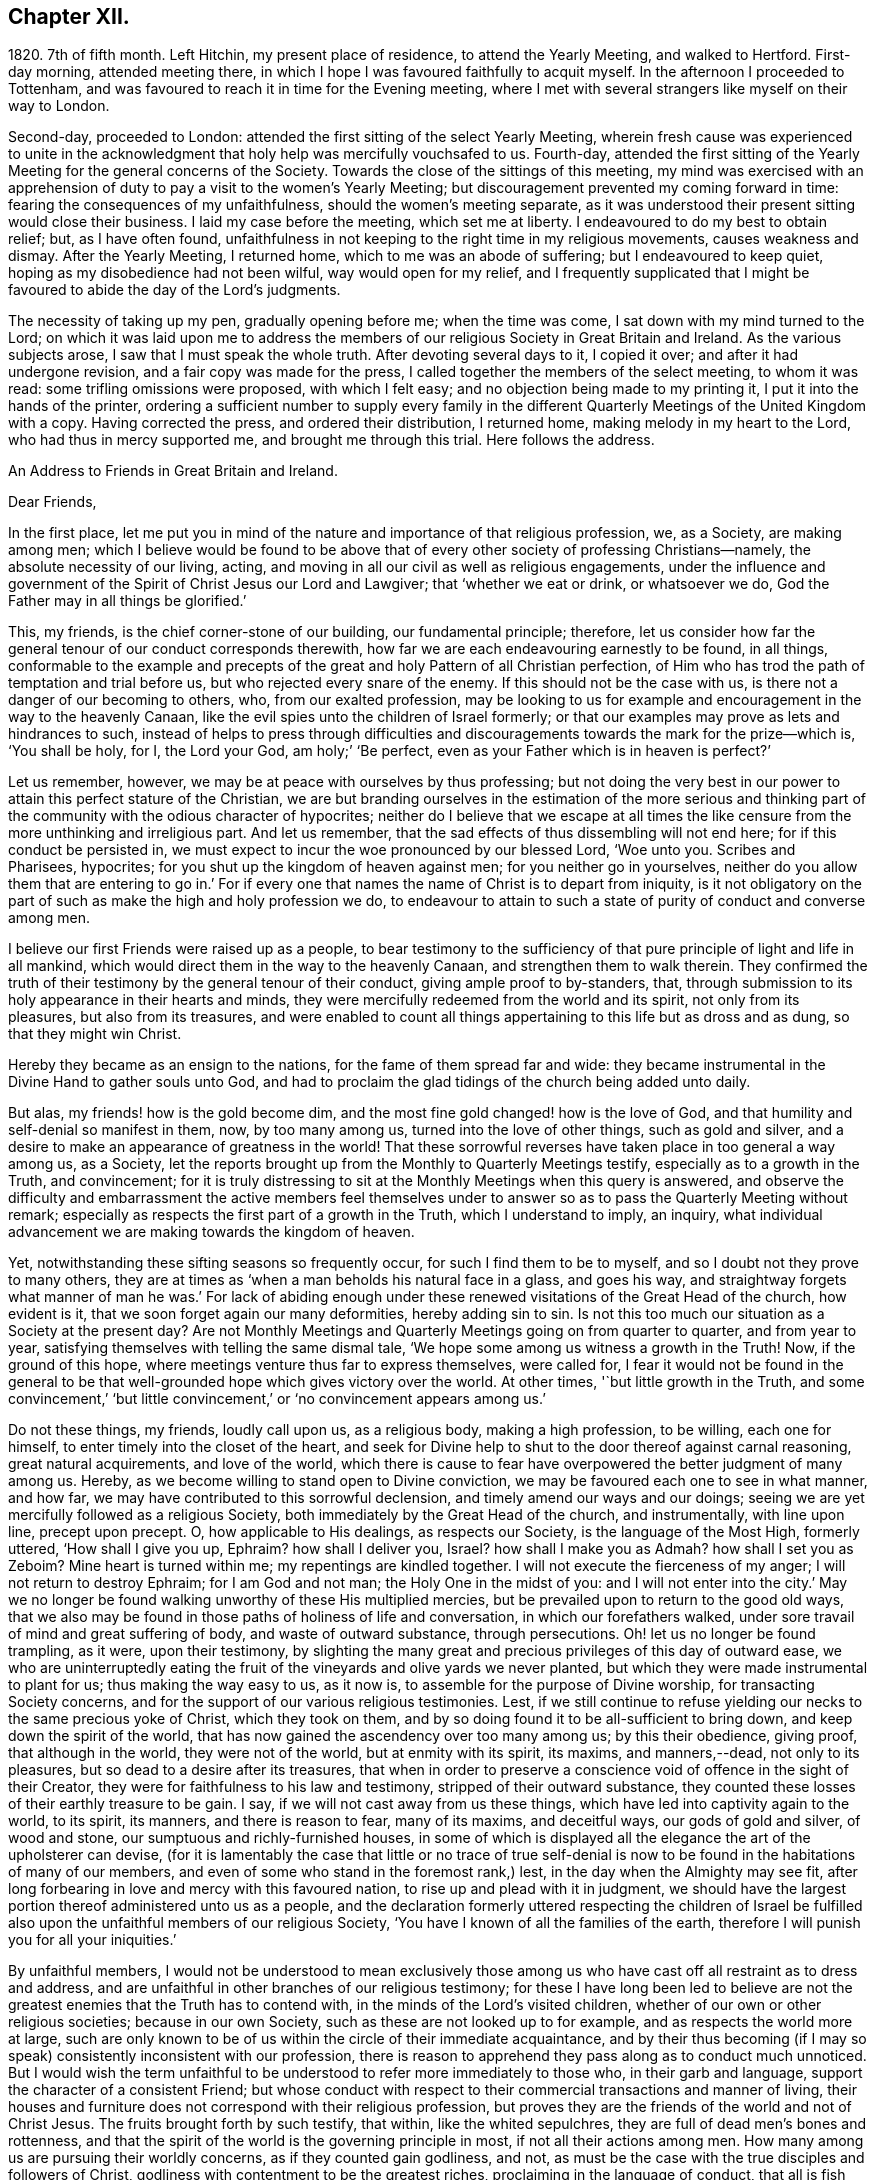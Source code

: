 == Chapter XII.

1820+++.+++ 7th of fifth month.
Left Hitchin, my present place of residence, to attend the Yearly Meeting,
and walked to Hertford.
First-day morning, attended meeting there,
in which I hope I was favoured faithfully to acquit myself.
In the afternoon I proceeded to Tottenham,
and was favoured to reach it in time for the Evening meeting,
where I met with several strangers like myself on their way to London.

Second-day, proceeded to London: attended the first sitting of the select Yearly Meeting,
wherein fresh cause was experienced to unite in the acknowledgment
that holy help was mercifully vouchsafed to us.
Fourth-day,
attended the first sitting of the Yearly Meeting for the general concerns of the Society.
Towards the close of the sittings of this meeting,
my mind was exercised with an apprehension of duty
to pay a visit to the women`'s Yearly Meeting;
but discouragement prevented my coming forward in time:
fearing the consequences of my unfaithfulness, should the women`'s meeting separate,
as it was understood their present sitting would close their business.
I laid my case before the meeting, which set me at liberty.
I endeavoured to do my best to obtain relief; but, as I have often found,
unfaithfulness in not keeping to the right time in my religious movements,
causes weakness and dismay.
After the Yearly Meeting, I returned home, which to me was an abode of suffering;
but I endeavoured to keep quiet, hoping as my disobedience had not been wilful,
way would open for my relief,
and I frequently supplicated that I might be favoured
to abide the day of the Lord`'s judgments.

The necessity of taking up my pen, gradually opening before me; when the time was come,
I sat down with my mind turned to the Lord;
on which it was laid upon me to address the members
of our religious Society in Great Britain and Ireland.
As the various subjects arose, I saw that I must speak the whole truth.
After devoting several days to it, I copied it over; and after it had undergone revision,
and a fair copy was made for the press,
I called together the members of the select meeting, to whom it was read:
some trifling omissions were proposed, with which I felt easy;
and no objection being made to my printing it, I put it into the hands of the printer,
ordering a sufficient number to supply every family in the different
Quarterly Meetings of the United Kingdom with a copy.
Having corrected the press, and ordered their distribution, I returned home,
making melody in my heart to the Lord, who had thus in mercy supported me,
and brought me through this trial.
Here follows the address.

[.embedded-content-document.address]
--

[.letter-heading]
An Address to Friends in Great Britain and Ireland.

[.salutation]
Dear Friends,

In the first place,
let me put you in mind of the nature and importance of that religious profession, we,
as a Society, are making among men;
which I believe would be found to be above that of
every other society of professing Christians--namely,
the absolute necessity of our living, acting,
and moving in all our civil as well as religious engagements,
under the influence and government of the Spirit of Christ Jesus our Lord and Lawgiver;
that '`whether we eat or drink, or whatsoever we do,
God the Father may in all things be glorified.`'

This, my friends, is the chief corner-stone of our building, our fundamental principle;
therefore,
let us consider how far the general tenour of our conduct corresponds therewith,
how far we are each endeavouring earnestly to be found, in all things,
conformable to the example and precepts of the great
and holy Pattern of all Christian perfection,
of Him who has trod the path of temptation and trial before us,
but who rejected every snare of the enemy.
If this should not be the case with us, is there not a danger of our becoming to others,
who, from our exalted profession,
may be looking to us for example and encouragement in the way to the heavenly Canaan,
like the evil spies unto the children of Israel formerly;
or that our examples may prove as lets and hindrances to such,
instead of helps to press through difficulties and discouragements
towards the mark for the prize--which is,
'`You shall be holy, for I, the Lord your God, am holy;`' '`Be perfect,
even as your Father which is in heaven is perfect?`'

Let us remember, however, we may be at peace with ourselves by thus professing;
but not doing the very best in our power to attain this perfect stature of the Christian,
we are but branding ourselves in the estimation of the more serious and
thinking part of the community with the odious character of hypocrites;
neither do I believe that we escape at all times the like
censure from the more unthinking and irreligious part.
And let us remember, that the sad effects of thus dissembling will not end here;
for if this conduct be persisted in,
we must expect to incur the woe pronounced by our blessed Lord, '`Woe unto you.
Scribes and Pharisees, hypocrites; for you shut up the kingdom of heaven against men;
for you neither go in yourselves,
neither do you allow them that are entering to go in.`' For if
every one that names the name of Christ is to depart from iniquity,
is it not obligatory on the part of such as make the high and holy profession we do,
to endeavour to attain to such a state of purity of conduct and converse among men.

I believe our first Friends were raised up as a people,
to bear testimony to the sufficiency of that pure
principle of light and life in all mankind,
which would direct them in the way to the heavenly Canaan,
and strengthen them to walk therein.
They confirmed the truth of their testimony by the general tenour of their conduct,
giving ample proof to by-standers, that,
through submission to its holy appearance in their hearts and minds,
they were mercifully redeemed from the world and its spirit, not only from its pleasures,
but also from its treasures,
and were enabled to count all things appertaining to this life but as dross and as dung,
so that they might win Christ.

Hereby they became as an ensign to the nations, for the fame of them spread far and wide:
they became instrumental in the Divine Hand to gather souls unto God,
and had to proclaim the glad tidings of the church being added unto daily.

But alas, my friends! how is the gold become dim,
and the most fine gold changed! how is the love of God,
and that humility and self-denial so manifest in them, now, by too many among us,
turned into the love of other things, such as gold and silver,
and a desire to make an appearance of greatness in the world!
That these sorrowful reverses have taken place in too general a way among us,
as a Society, let the reports brought up from the Monthly to Quarterly Meetings testify,
especially as to a growth in the Truth, and convincement;
for it is truly distressing to sit at the Monthly Meetings when this query is answered,
and observe the difficulty and embarrassment the active members feel themselves
under to answer so as to pass the Quarterly Meeting without remark;
especially as respects the first part of a growth in the Truth,
which I understand to imply, an inquiry,
what individual advancement we are making towards the kingdom of heaven.

Yet, notwithstanding these sifting seasons so frequently occur,
for such I find them to be to myself, and so I doubt not they prove to many others,
they are at times as '`when a man beholds his natural face in a glass, and goes his way,
and straightway forgets what manner of man he was.`' For lack of abiding
enough under these renewed visitations of the Great Head of the church,
how evident is it, that we soon forget again our many deformities,
hereby adding sin to sin.
Is not this too much our situation as a Society at the present day?
Are not Monthly Meetings and Quarterly Meetings going on from quarter to quarter,
and from year to year, satisfying themselves with telling the same dismal tale,
'`We hope some among us witness a growth in the Truth!
Now, if the ground of this hope, where meetings venture thus far to express themselves,
were called for,
I fear it would not be found in the general to be that well-grounded
hope which gives victory over the world.
At other times, '`but little growth in the Truth,
and some convincement,`' '`but little convincement,`'
or '`no convincement appears among us.`'

Do not these things, my friends, loudly call upon us, as a religious body,
making a high profession, to be willing, each one for himself,
to enter timely into the closet of the heart,
and seek for Divine help to shut to the door thereof against carnal reasoning,
great natural acquirements, and love of the world,
which there is cause to fear have overpowered the better judgment of many among us.
Hereby, as we become willing to stand open to Divine conviction,
we may be favoured each one to see in what manner, and how far,
we may have contributed to this sorrowful declension,
and timely amend our ways and our doings;
seeing we are yet mercifully followed as a religious Society,
both immediately by the Great Head of the church, and instrumentally,
with line upon line, precept upon precept.
O, how applicable to His dealings, as respects our Society,
is the language of the Most High, formerly uttered, '`How shall I give you up, Ephraim?
how shall I deliver you, Israel?
how shall I make you as Admah?
how shall I set you as Zeboim?
Mine heart is turned within me; my repentings are kindled together.
I will not execute the fierceness of my anger; I will not return to destroy Ephraim;
for I am God and not man; the Holy One in the midst of you:
and I will not enter into the city.`' May we no longer be
found walking unworthy of these His multiplied mercies,
but be prevailed upon to return to the good old ways,
that we also may be found in those paths of holiness of life and conversation,
in which our forefathers walked, under sore travail of mind and great suffering of body,
and waste of outward substance, through persecutions.
Oh! let us no longer be found trampling, as it were, upon their testimony,
by slighting the many great and precious privileges of this day of outward ease,
we who are uninterruptedly eating the fruit of the
vineyards and olive yards we never planted,
but which they were made instrumental to plant for us; thus making the way easy to us,
as it now is, to assemble for the purpose of Divine worship,
for transacting Society concerns,
and for the support of our various religious testimonies.
Lest, if we still continue to refuse yielding our necks to the same precious yoke of Christ,
which they took on them, and by so doing found it to be all-sufficient to bring down,
and keep down the spirit of the world,
that has now gained the ascendency over too many among us; by this their obedience,
giving proof, that although in the world, they were not of the world,
but at enmity with its spirit, its maxims, and manners,--dead, not only to its pleasures,
but so dead to a desire after its treasures,
that when in order to preserve a conscience void of offence in the sight of their Creator,
they were for faithfulness to his law and testimony, stripped of their outward substance,
they counted these losses of their earthly treasure to be gain.
I say, if we will not cast away from us these things,
which have led into captivity again to the world, to its spirit, its manners,
and there is reason to fear, many of its maxims, and deceitful ways,
our gods of gold and silver, of wood and stone,
our sumptuous and richly-furnished houses,
in some of which is displayed all the elegance the art of the upholsterer can devise,
(for it is lamentably the case that little or no trace of true self-denial
is now to be found in the habitations of many of our members,
and even of some who stand in the foremost rank,) lest,
in the day when the Almighty may see fit,
after long forbearing in love and mercy with this favoured nation,
to rise up and plead with it in judgment,
we should have the largest portion thereof administered unto us as a people,
and the declaration formerly uttered respecting the children of Israel
be fulfilled also upon the unfaithful members of our religious Society,
'`You have I known of all the families of the earth,
therefore I will punish you for all your iniquities.`'

By unfaithful members,
I would not be understood to mean exclusively those among
us who have cast off all restraint as to dress and address,
and are unfaithful in other branches of our religious testimony;
for these I have long been led to believe are not the greatest
enemies that the Truth has to contend with,
in the minds of the Lord`'s visited children,
whether of our own or other religious societies; because in our own Society,
such as these are not looked up to for example, and as respects the world more at large,
such are only known to be of us within the circle of their immediate acquaintance,
and by their thus becoming (if I may so speak) consistently inconsistent with our profession,
there is reason to apprehend they pass along as to conduct much unnoticed.
But I would wish the term unfaithful to be understood
to refer more immediately to those who,
in their garb and language, support the character of a consistent Friend;
but whose conduct with respect to their commercial transactions and manner of living,
their houses and furniture does not correspond with their religious profession,
but proves they are the friends of the world and not of Christ Jesus.
The fruits brought forth by such testify, that within, like the whited sepulchres,
they are full of dead men`'s bones and rottenness,
and that the spirit of the world is the governing principle in most,
if not all their actions among men.
How many among us are pursuing their worldly concerns, as if they counted gain godliness,
and not, as must be the case with the true disciples and followers of Christ,
godliness with contentment to be the greatest riches,
proclaiming in the language of conduct, that all is fish that comes to their net,
regarding neither quantity nor quality,
so there be a prospect of a good profit attached to it.
And how have the gifts which the god of this world
has bestowed on these votaries blinded their eyes,
many of whom, I doubt not,
were once favoured to see clearly the things that belong to peace and salvation.
O, these professing worldlings, who say, they are Jews and are not,
but whose fruits testify they are of the synagogue of Satan, I have been persuaded,
have been the greatest enemies to the spreading of our
religious principles and the enlargement of our borders;
those who maintain an uniform consistent warfare against the Babylonish garment,
but with all their might grasp at the wedge of gold,
and aim at making a splendid appearance in their way of living.
I believe no character is more odious in the estimation of those termed libertines,
than these,
especially where it is known they are taking an active part in Society concerns.
For in neighbourhoods where meetings are held,
it is pretty generally known by those out of the Society,
who are what the world calls our pillars; though it cannot be doubted,
that such must at times prove stumbling-blocks to honest inquirers after Zion,
and be instrumental in turning the blind out of the right way of the Lord.

So look to yourselves, my friends, you to whom these remarks apply,
you who have resolved to obtain an impossibility, and be heirs of two kingdoms.
Is it any marvel at all,
that so little fruit is to be found from the labour that has of late years been
bestowed by the messengers of that same Gospel our first Friends preached,
whose feet have been turned into the highways and hedges.
For I cannot doubt but that the word preached has
been both believed and received by many,
but on their comparing things with things,
the conduct of many among us has been found at variance with the doctrine preached,
and this even with some whom they considered to be seated as the Aarons and the Hurs,
by the side of these the Lord`'s messengers.
And doubtless many have left the meeting-place with sorrowful hearts,
and instead of resolving to pursue the path pointed out, towards the heavenly Canaan,
have formed this conclusion, that they had better remain as they were,
than have the feet of their minds turned into the way and not persevere,
as they clearly saw was the case with many among us.

Nor do the sad effects of this dissembling end here;
for I think I have frequently been able to trace
its sorrowful consequences to many of the dear youth,
as being one cause, why so few of them,
in this day of outward ease as to liberty of conscience,
are coming forward in the line of true usefulness in the Society and among mankind,
or helping the good cause by the religious exercise of their spirits in meetings,
and by consistent conduct out of meeting.
We may be active in Society concerns, and yet strangers to this religious exercise;
without which we cannot become helpers in the Lord`'s cause and lights in the world.
I would that I were able to believe,
that all of us who stand in the station of ministers and elders,
had escaped this too general contagion of the love of the world;
but with sorrow it must be acknowledged, if we speak the truth,
that there is reason to fear,
the complaint of the Almighty through one of his servants formerly,
may apply to some of this class:
'`The leaders of this people cause them to err.`' And such a line of conduct,
if persisted in, must in the end prove fatal in its consequences.

Let none be saying, I expose things too much; for those to whom these remarks apply,
have been exposing themselves more already;
for our hearers and the world at large are quick-sighted,
and although our defects may have been passed over in silence,
as respects notice thereof to ourselves, yet they do not pass unobserved,
or without being remarked upon as to others, nor is it to be desired they should;
the people are not to be expected to take things upon trust,
or pin their faith on our sleeves, but to see and know for themselves.
The enemy of all good is not idle, but ever alert,
and ready with baits suited to answer his purposes;
so that when the good hand has been turned towards any,
and they have been favoured to see and feel the need of a still
further separation in love and affection from all sublunary things,
and the mind has become exercised with desires to experience this;
then he has endeavoured to counteract the gracious design of Omnipotence,
by raising mountains of discouragement and difficulty in their way,
endeavouring to persuade that the path thus opened
to their view is not to be trodden by mortals:
and as a confirmation of these his evil suggestions,
turning their attention towards such in a more particular manner,
who stand in the fore-rank, and are making a great profession,
but not coming up in a consistent conduct;
and hereby there is reason to fear the pure witness in such is often again put to silence.

I cannot doubt but that a desire to do a great stroke of business, get great riches,
and make a great figure in the world, is as much some men`'s besetting sin,
as ever the love of strong drink has been that of others.
But where the temptation is yielded unto,
which of these do we conceive to be the greatest sinner,
he whose mind and faculties are so besotted with strong drink,
that he is hereby rendered unequal to the performance
of either his civil or religious duties,
or he in whom the same effect is produced by an overcharge of business?
for this must be the case--it must disqualify for a faithful
discharge of civil as well as religious duties,
when the mind and spiritual faculties of any person are so benumbed and overcome,
if not with surfeiting and drunkenness, yet with cares of this life,
with the love of his gold and silver, houses and land,
and so intent on his mortgages and bonds, his interest and compound interest,
trying to make a heaven here below.
In this state his religious performances and offerings are made, like the niggard`'s,
grudgingly.
If at meeting, scarcely in due time, and with his heart so full of the world,
that as he brought it to meeting with him,
so there is reason to fear he returns with it again;
and before he gets well off the premises he has a touch about it with some one,
it being the thing that is nearest to his heart:
and if the church trust him with any of her concerns to execute,
it must give place to every of his temporal engagements,
and only have the refuse of his time, perhaps an evening after the fatigue of the day,
when the poor mind is more fit for sleep than religious exercise.
Is it to be expected that delinquents, who may be visited by such,
should be brought to a due sense of their outgoings, and be reclaimed,
when the language so fitly applies--physician, heal yourself?
I am aware the former character is deemed the most immoral;
but I am not able to bring my mind to believe it the most sinful:
for if our minds are but unfitted for a faithful
discharge of our civil and religious duties,
whether such disqualification proceeds from the love of gold or of strong drink,
I believe the crime is the same in the Divine estimation.

I believe I am safe in saying,
I have not been lacking at times in endeavouring to cast
a veil of charity over the conduct of some of my friends,
who it is evident have in this way become Satan`'s bond-slaves,
and my heart is made sad on their account: I have an assurance,
that whatsoever our temptations and besetments may be, if we are but in good earnest,
willing to resist and overcome them, he that covets great trade, great riches,
and to make a figure in the world, as well as he that takes strong drink,
will experience a way, a sure and certain way, to be cast up in due time by the Lord,
for his escape from this otherwise impassable gulf between
him and an eternal resting-place with the righteous.
For the self-same Divine principle of light and life,
which our worthy forefathers believed in, followed, and were actuated by,
is still with us, as the cloud by day and pillar of fire by night,
is still experienced by those who wait for it,
and found by such as submit to its government, which is an all-regulating principle,
subduing every inordinate affection and disposition.
It says, availingly, from time to time,
to such who thus continue subject to its controlling power.
Thus far you shall go,
but no further with safety in your worldly concerns and engagements.
But if we will continue to harden our hearts against its holy intimations and restraints,
we must expect to wander into the many bye-ways and crooked paths of the enemy,
making for ourselves a labyrinth which we may never get clear out of.
There is reason to fear this has been the case with many,
and I firmly believe restraint to be needful,
not only as to the quantity of trade or business,
in which we may engage with safety to ourselves,
but also as respects the nature and quality of such our worldly concerns,
that it may preserve us not only from an overcharge of business,
but also from being engaged in such business as either directly
or indirectly tends to lead away the mind from the pure,
peaceable, self-denying path,
and to foster the contrary disposition in ourselves or others.

How remarkably was this manifest in the members of our Society in the beginning;
until the enemy was permitted to try us with the bait,
which has not failed to take with some of all classes
in society--riches and worldly prosperity.
In proportion as the mind has been let out, and desires increased after these,
it has become indifferent as to consequences; neither fearing the overcharge of quantity,
nor properly regarding the quality of business.
Happy had it been for many in the present day of sore conflict,
from the general depression of trade,
had they willingly and timely yielded to those Divine intimations;
for I believe none ever turned aside from the path of safety totally ignorant thereof,
but that in the beginning of their erring and straying,
the witness for God followed them, and at times smote them:
but if we disregard its invitations and secret monitions,
it is then most just on the part of Almighty God,
to leave us to the power and insinuations of Satan; the god of this world,
who rules in the hearts of the children of disobedience.
But even while thus promoting the cause of the evil one,
such may continue to make a fair show in the flesh, as to a profession of religion,
and be very tenacious respecting some externals,
as were the Pharisees--things comparable to the mint, anise, and cummin,
and in which Satan will not oppose them, so long as they rest therewith satisfied,
and continue to rebel against the light,
refusing to submit to the heart-cleansing operation of God`'s word and power,
which only can effectually cleanse the inside of the cup and the platter.

Happy, I say, had it been for many, had they attended to the pure limitations of Truth,
who are now plunged, with their families,
into accumulated difficulties and unlooked-for distress;
and respecting whom the declaration of the apostle has been verified,
'`They that will be rich fall into temptation and a snare,
and into many foolish and hurtful lusts, which drown men in destruction and perdition;
for the love of money is the root of all evil; which while some coveted after,
they have erred from the faith,
and pierced themselves through with many sorrows.`' And
it is to be feared there are many more of this description,
who, at times, quake for fear of that, which, without Divine interposition,
seems coming upon them.
And is it to be wondered at, that these things should happen among us,
when the conduct of many under our name is so opposed to the profession they are making,
which demands of us that we be '`found men fearing God and hating covetousness?`'

How opposite is this disposition of mind to that of the love of the world;
for as this disposition is brought about in us, and abode in,
the mind as much dreads the very approach of any of Satan`'s gilded baits,
as if surprised by a rattlesnake or other venomous creature, whose wound is fatal;
because if we allow ourselves to be beguiled by him, spiritual death will surely follow.
And this has been verified respecting many,
since I first became acquainted with the Society of Friends;
many who gave proof that they were the visited children of the Lord our God,
who had covenanted with him, and for a time evidently confirmed the same by sacrifice;
but for lack of continuing to ask wisdom daily,
to go in and out before the Lord with acceptance;
(for I find if we are favoured to possess it,
we must daily ask wisdom of Him who still fails not to grant liberally;) and
by giving the things of this world the preference,--riches and greatness,
they have been permitted to obtain their heart`'s desire: but it has been evident,
that which they thus coveted did not come alone,
but attended with its never-failing companion.
For those who covet an evil covetousness, must expect to possess leanness of soul;
also the sorrowful consequences of which will be unfruitfulness towards God,
which although it may appear to be very slow in its gradations,
yet such may rest assured, that it will take place,
whatever they may have known aforetime of an enlargement
of heart towards him and his cause.
For when the door of the heart becomes open towards
covetousness and the love of this world,
and there is a stumbling at the cross of Christ,
a refusing to become crucified unto the world and the world unto us, this love of God,
once known and felt, in time takes its departure again.
O,
these spots in our feasts of charity! for such I fear they have
been to many who have been called together by the Lord`'s messengers.
These wells without water, these clouds without rain; these stumbling-blocks to others,
and to the youth among ourselves.
Who have been coveting an evil covetousness, launching out into a great way of business,
which Truth never justified them in.
And even some among us, not satisfied when a kind Providence has so favoured them,
as that there has been an ample supply from their present business for basket and store,
to satisfy their thirst of more, have infringed upon the rights and privileges of others,
adding one fresh business to another.
How does such a mode of procedure comport with a people professing, as we do,
to be dead to the world, and alive unto Him, whose apostle declared,
'`If any man love the world,
the love of the Father is not in him`' From which proceeds this conduct.
Let the just witness tell us, my friends; and may it arouse us before it be too late.
Let such no longer continue to say, '`Today or tomorrow we will go into such a city,
and continue there a year, and buy and sell,
and get gain;`' whereas they know not what shall be on the morrow:
but let them be willing to yield to the restraining influence of God`'s word and power.

Consider from where this determination proceeds, which many among us appear to have made;
this willingness to sacrifice everything that should be nearest and dearest to them,
in order to add ten thousand to ten thousand, and twenty thousand to twenty thousand,
and double and treble it again and again, if possible.
Let these things speak for themselves:
can they proceed from any other disposition than the love of the world?
O let such consider if the apostle`'s declaration be not true as to them,
that the love of the Father is not in them.
For many years I have esteemed it a reproach to such
a Society of professing Christians as we are,
when any of our members have been summoned from works to rewards,
and have left behind them such large sums of money of their own accumulation.
O what a cloud has it brought over their very best actions,
however conspicuous they may have stood in society!
O the sorrowful feelings I have been dipped into at times
on the account of such!--language fails me to set them forth.
It is painful for me thus to expose myself on this sorrowful subject,
for such I have often experienced it to be; but I believe that,
if my feeble efforts be accepted as a peace-offering,
that which appears to be the whole counsel must be imparted.^
footnote:[I would not be understood as charging such as
leave large property behind them which they inherited;
and with regard to the disposal of such property by will,
were sentiments of the kind here enforced more prevalent,
I believe it would be more distributed,
and that this would be conducive to the solid peace
of such as thus dispose of it in time.]

Some have replied, when remonstrated with on these subjects,
that they are at a loss to define the word '`enough;`' but this difficulty,
I am of the mind, rests with themselves: in the first place,
through an unwillingness to have their needs circumscribed
by that power which is from above;
and in the next, for lack of a sincere desire to have this word defined for them,
by that wisdom which is as competent to direct in
this as in any other important step of life.
As it is a duty we owe to the body,
to make suitable provision for its comfort and convenience, especially for old age,
that we may rather be helpful to others than require their help:
so likewise to put our children in the way to get their living by moderate industry,
and provide for such of them as may not be in a capacity to help themselves:
when a kind Providence has entrusted to us so much as may answer these purposes,
if after this there remains a disposition to accumulate,
then I believe we are violating that command of the Divine Master,
'`Lay not up for yourselves treasures upon earth,`'
and we are giving full proof where our hearts are:
not that I apprehend it would be better for all such who have thus attained,
to quit their trades and occupations;
because some may be more in the way of their duty in continuing to pursue them honourably;
when, besides introducing deserving persons as their successors,
they may be the means of helping those who are not able to help themselves,
with which description of persons the world abounds,
such as the widows and the fatherless, and the infirm,
who frequently are obliged to labour under extreme pain and suffering;
but there must be no adding to the '`enough,`' lest
that enough which has been mercifully dispensed,
be taken away again; for, '`covet all,
lose all,`' has been the reward of such conduct many times.

I am aware of the trying state of trade and commercial affairs,
and the great difficulty many honest minds have had to struggle with,
who are obliged to give credit in their trade;
thus depending upon others to make good their own payments.
Yet I believe that complaints of lack of punctuality in fulfilling engagements,
would not continue among us, were we in earnest to do everything in our power,
that the chief cause, the inordinate pursuit of business, might be removed.
What sorrowful instances of notorious and scandalous
failure have of late years happened among us,
for lack of the timely exercise of this care!
How have the records of our Monthly Meetings been
sullied by report after report of this kind;
principally through lack of observing the limitations of Truth in our trade,
and exercising a care,
that our way of living might in all things be consistent with what we profess!
The excellent advices that are annually read in all our meetings,
I have long been led to fear, are become to many who hear them as a stale thing;
but this is not the case with the right-minded,
who are desirous of receiving help every way.

However, by others`' harms let us take warning.
Friends, lessen your temporal concerns;
you that have been permitted so far to weather the storm, which has been long gathering,
and, at times, has blown a heavy gale.
And notwithstanding there has been some intermission,
something which at times might be termed sun-shine, with a hope that the worst was past,
and that better times as to commercial affairs were hastening,
how soon has the expectation of such been disappointed, and how many,
that have thus been tempted to venture out on the vast ocean of commerce,
have become a total wreck!
Has not the next cloud that has gathered,
still exceeded those which went before in magnitude and terrific appearance,
sometimes as if ready to burst and carry destruction before it every way.

Friends,
lessen your trade and business with all the resolution you are capable of mustering,
taking especial heed to the good pilot at the helm.
Get into a safe port,
to as safe an anchoring place as the nature of your various outward circumstances,
in these times, will allow of: otherwise it has long been my belief,
these instances of lack of punctuality and failure in the discharge of just debts,
will more and more increase among us:
because it is my belief the day of the Lord is coming
'`upon every one that is proud and lofty,
and upon every one that is lifted up, and he shall be brought low;
and upon all the cedars of Lebanon that are high and lifted up,
and upon all the oaks of Bashan, and upon all the high mountains,
and upon all the hills that are lifted up, and upon every high tower,
and upon every fenced wall, and upon all the ships of Tarshish,
and upon all pleasant pictures.`' Read the remainder of this remarkable chapter,
together with the foregoing one; and let none say,
We have long since heard such things--they were long ago
proclaimed in our ears by an Emlen and a Scattergood;
but what has come of it?
lest our calamity come upon us as a thief in the night, in a day when we look not for it,
and at an hour when we are not aware.
O remain no longer unwilling to act the part of wise mariners,
you that sail on the wide ocean of trade and commerce,
and have its tempestuous billows oftentimes to contend with,
and to whom it has appeared as if nothing less than a total wreck could be the result.
For when danger like this threatens him, he looks well to the helm, reduces his sails,
and lightens the vessel by lessening the cargo rather than risk the loss of the whole.

I am aware of the distress the creaturely part must have to endure,
before the mind is at all likely to be brought into
a willingness to take such steps as these.
And I think I can feel much for those of my friends who have families,
and have so far extended their manner of living, as that,
from the depressed state of trade and the various losses they are assailed with,
their income barely covers their expenses, while, perhaps, their families are increasing.
For it is gratifying to our nature to appear to the world to be increasing in substance,
but mortifying to retrench,
lest it should be suspected that we are going down hill in the world.
But this must be done by many among us,
or I am greatly mistaken in what has long been the feeling of my mind.
Friends, you must be content with the half loaf, which is better than no bread at all.
Lessen your business, and regulate your family expenses accordingly;
otherwise you may be brought into the same trying situation many are now in,
who once carried their heads very high in the commercial world, and move in,
what are called, the more genteel circles,
but who have now no bread at all that they can strictly call their own.

I am now under the necessity of claiming your attention, my dear sisters,
in order that you may do your part,
in facilitating the escape of your husbands and parents from the
troubled waters and sunk rocks of commercial difficulty,
which the keen eye of human policy is so often unable to discover;
for with you generally rests the management of household affairs:
it is also principally for the supply of these that the labouring oar is kept tugging.
You must be willing, mothers and children,
to examine closely the mode and circumstances of your expenditure,
with a mind made up to relieve, as far as in you lies, the head of the family,
who may have both wind and tide to contend with.
Search your houses, search your tables, search your garments;
and where any expense can be spared without lessening your real comforts,
seek for holy help to rid the vessel of it.
I am well aware it will require holy help to take such steps;
but this I am assured will not be lacking if sought
after in a proper disposition of mind.
And we shall find that those things which have been sacrificed,
being calculated only to gratify the vain mind in ourselves and others,
and pamper a depraved appetite, had not the effect of adding real comfort to our hearts.
Regard not the world`'s dread laugh,
but set your intimates and neighbours this salutary example;
show them the way to live well at little expense;
an example I believe we are called upon, as a religious Society,
in a peculiar manner to be holding up, especially in the present state of the nation.
And however this may prove a sore conflict to the fleshly part,
by letting us down in the eyes of the world,
yet in the end we shall appear more honourable than some among us of late years have;
who have gone on pushing business to keep up an appearance
which their circumstances did not justify,
clothing and feeding themselves and their children
with that which they were not able to pay for.

And, Friends, you that are of ability of body, learn to wait more upon yourselves,
and bring your children to do the like: I find I am never better waited on,
than when I wait upon myself.
Teach your children industry and a well-regulated economy;
I fear there is too much need in the present day to press this wholesome practice;
for next to a truly pious example, you cannot bestow upon your children a better portion.
This appears to have been much the case with our first Friends;
and it had been better for many of our youth,
had their parents trod more in the footsteps of these.
Labour is a part of the penance enjoined by the fall,
'`By the sweat of your brow shall you get your bread.`'
This sentence pronounced upon Adam descends to all his posterity.
Suitable employment, under the regulating influence of an all-wise Creator,
is salutary both for mind and body, and qualifies us the better to feel for,
and proportion labour, to those who may be placed under us.
It may even prove a secondary means of keeping our nature under subjection,
which we cannot be ignorant is corrupt, and requires much subduing;
something to check its impetuosity and bear rule in all our actions.
There is yet another precious advantage results from bringing
up children in habits of well-regulated industry and economy;
little business will then be found sufficient to bring up a family reputably,
when our needs are confined to the real comforts and conveniencies which Truth allows,
as far as ever our circumstances will warrant them.
It is those things which have nothing to recommend them but show,
and an appearance of what the world calls gentility,
that are opposed by the Truth in each of our minds,
did we but attend to it more faithfully: for lack of this attention,
how many have become slaves to appearances.
And where this well-regulated industry and economy are lacking,
and idleness and fulness of bread prevail,
how little is to be observed in the conduct of such,
of reverential thankfulness for the bounties they are receiving from heaven.

When we are content to move in this humble sphere,
we are prepared the better to meet such reverses as may come upon us.
Let none among us say in his heart, I am out of the reach of reverses,
because none are out of the reach of them;
for however variously our outward substance may be secured,
all sublunary things are unstable as the waters; and various as may be our resources,
every supply may be cut off;
the Philistines may be permitted to stop up all the
wells which we have dug for ourselves and our children.
The Most High may permit his little army to enter into our vineyards and olive yards,
and strip us of all, without power on our part to prevent the devastation;
for what the palmer-worm leaves, the canker-worm may eat,
and what the canker-worm leaves,
the caterpillar may so destroy that not the least
vestige of our once greenness and greatness may remain.
This has been the case with many within my memory.
The crafty have been so taken in their own craftiness,
and the lofty so brought down from their seats, and the men of low degree exalted,
that he who was the servant has become the master of his once master,
and even his master`'s children have served his children.
What has been may be again: for thus has the All-wise Disposer,
to whom belong the cattle of a thousand hills and every visible thing,
for nothing is mine or yours, any longer than He sees fit we should possess it,
evinced his sovereignty and power to humble his creature man;
convincing him thus of the great uncertainty of all visible things.
And may these turnings and overturnings which we hear of,
and some more keenly feel the smart of, in commercial concerns and in families,
prove the means of stimulating us to leave things that are behind,
all of which are perishing, and press forward to those which are before,
which are eternal.

I am afraid, my dear sisters, to close this subject without adding another hint,
as essential to our being the better able to keep
our family expenditure within its proper bounds;
having myself experienced its salutary effects, when I had a numerous family around me.
It is,
to determine to purchase with ready money the various articles consumed for family use,
and that we resolve to perform this, however mortifying it may prove,
by depriving us of many things the natural disposition may crave in ourselves and children.
I believe great advantage will be found to result from such a practice,
both to parents and children,
more particularly to such as at times feel themselves straitened,
to carry on their business reputably.
For when these difficulties are felt by an honest mind, it becomes obligatory on such,
if they get through them, closely to inspect the manner of their expenditure,
and this will afford an opportunity of timely checking any
unnecessary expense that may have crept into the family.
But when things for family consumption are mostly, if not all, had upon credit,
this opens a wide door both for parents and children to greater indifference,
both as respects expediency and cost, than Truth at all justifies;
and the children of such parents are in danger of being
brought up ignorant of the real use or value of property.
When numbering my blessings,
I esteem this as not one of the least that my heavenly Father has bestowed upon me,
that he kept me in a little way of business,
and a care to keep my family expenses within proper bounds,
and taught me the lesson of contentment with little things;
because now I am advanced in life, I am satisfied I escaped manifold perplexities,
which would have been at this time my attendants,
had I sought after greater things as to this world.
The purchasing goods for family consumption on credit,
often proves a serious inconvenience to those,
on whom such are depending for their supplies,
especially if they are not before-hand in the world;
for it too frequently proves that such purchasers
are not very ready to make payment in due time,
and when this is the case, are they doing as they would be done by.

I have long viewed it as a mean practice,
to consume in any way the property of another person before I have paid for it,
except under some peculiar circumstances;
for general usage does not justify me or any other person, to say no more,
in wrong practices, especially a people making the high profession we do:
for we are not to view things as the world does, but through a more pure medium,
with the eyes of truth and uprightness.
I want us more frequently to recur to that which we are making profession of,
and as frequently compare our practice therewith, bringing all our deeds to that light,
by which, in a future day, they will be judged;
for I cannot refrain from expressing a jealousy,
that too many among us are swerving into this dangerous track of the world.
One of the diadems with which our first Friends were decked--one
of the many jewels that shone in their character,
and adorned their profession,
was the care they manifested to have nothing but what they could well pay for;
so that should reverses come, from the many perils they were in various ways liable to,
none might be losers by them.
This, in due time, with an uniform, consistent, upright conduct in other respects,
procured for them that confidence in the minds of all ranks, and that respect,
which they so long maintained.
I am not able to close this subject without entreating such,
to whom these remarks may apply, not to set light by them.
Look seriously at the subject, and make a stand, and hold up your testimony by example,
against this baneful practice, for so I doubt not it has been to thousands,
and the inlet to those embarrassments that have at last overtaken them.
If we are willing to be found thus standing in our proper allotment,
we may prove in degree instrumental, in the Divine hand, to check that torrent of evil,
which so sorrowfully pervades all classes:
for the practice has overspread the nation of supporting
an expensive manner of living upon credit,
which, if not timely checked, there is reason to fear may contribute,
among other evil practices, to work its ruin.
We have stood high as a religious society in the esteem of others,
for nearly a century and a half, in regard to honesty, integrity,
and an exemplary conduct.
Can we with truth say, we believe we have been rising higher in this respect,
of later years?
I fear this has not been the case; but that the many sorrowful failures,
the multiplied instances of lack of punctuality that
have of late years occurred among us,
with various departures in other respects from our well-known principles,
have given a severe shock to that confidence in us,
which once had place in the public mind.

The door has of late been set open much wider than was the experience of our first Friends,
for the members of our Society to associate with those of other religious professions,
in the management of the various institutions for benevolent purposes that are on foot.
Let us be careful, that this does not lead us to assimilate ourselves to the world.
The world hated our first Friends,
because they maintained a faithful protest against its spirit, its maxims and manners;
but in proportion as we put away from us the weapons of the Christian`'s warfare,
and join in league with the world,
a wider door of admittance into all companies and all societies will be opened to us.
Thus we have, indeed, occasion to look well to our stoppings and standing; remembering,
that so far as we join ourselves to the world in any respect,
we shall be condemned with the world.
'`If you were of the world,`' said our blessed Lord to his immediate followers,
'`the world would love its own; but because you are not of the world,
but I have chosen you out of the world, therefore the world hates you.`'

In order that we may not further forfeit the confidence of the public,
but regain that which we may have lost, let me again repeat the caution,
that by others`' harms we may take warning;
and by our future conduct give proof of our belief in this incontrovertible truth,
that a man`'s life or the true enjoyment of it,
consists not in the abundance of the things which he possesses.
Let us learn that essential lesson of contentment with little things as to this world,
remembering that He, whom we profess to take for our leader, declared respecting himself,
although Lord of the whole world,
'`The foxes have holes and the birds of the air have nests,
but the Son of man has not where to lay his head,`' so void was he of any earthly inheritance.
It was the exhortation of the prophet to Baruch, the son of Neriah,
'`Do you seek great great things for yourself?
seek them not: for behold I will bring evil upon all flesh, says the Lord;
but your life will I give unto you for a prey,
in all places where you go.`' While then we are engaged to circulate more generally,
among mankind at large, publications explanatory of our religious principles,
and religious tracts, may we give proof, in the first place,
of their happy effects upon our minds;
for example will do more than precept,--actions will speak louder than words;
so shall we each one become a preacher of righteousness,
that cannot fail to reach to the pure witness in the minds of others.
Thus may we become as saviours on Mount Zion, '`For saviours shall come upon Mount Zion,
to judge the Mount of Esau; and the kingdom shall be the Lord`'s.`'

And let us all retire to our tents; for if I am not mistaken,
such are the signs of the times, that they loudly call upon us so to do,
and there closely to keep.
The Lord is this tent, unto which the true Israel of God must flee to be safe;
and as there is thus an abiding in him, who is the munition of rocks,
should the potsherds of the earth begin to smite one against another,
such will be preserved from smiting with them, in word or deed,
and escape that danger which will more or less follow those who are found so meddling;
and that perturbation of mind, that instability of confidence and lack of support,
under the various probations that may, in unerring wisdom, be permitted to overtake,
which ever was, and will be, the case of those who make flesh their arm.

I cannot forbear to express a fear,
that there are among us who are not sound in the faith,
as it respects an entire reliance on the all-superintending care of Divine Goodness,
in times of danger and difficulty, but who are making flesh their arm;
and when at times their minds are awakened to behold the approach of danger,
as respects national affairs, are placing their confidence in, what they esteem,
the wise conducting of a well-disciplined army, and a large store of weapons of defence;
all which may effect the very destruction of those who are thus relying upon them,
instead of the living God, for preservation.
Such is the great uncertainty of all human events!
It must with reverence be acknowledged by every serious observer,
that the Divine protection has long been over us as a nation;
and for the sake of the few righteous among the
different professors of the Christian name,
is still, I believe mercifully continued.
But how soon, or how suddenly, this may be withdrawn from us as a nation,
because of our multiplied transgressions, is altogether unknown to us;
but should this once be permitted,
and the chain of the evil power be loosened for a time, this arm of flesh,
which there is reason to fear many are depending upon for support in such perilous times,
will become but as tow in the furnace!
Happy will it be in that day, for those who have made the Lord alone their refuge,
and placed their dependence on that Omnipotent and Omnipresent Being,
who will prove in such seasons a covert from the heat, a shelter from the storm,
and as the shadow of a great rock in a weary land;
a day and time when the minds of all may be clad with dismay as with a garment,
for fear of what is coming upon this part of the Lord`'s foot-stool.

And, Friends, let us not dare to meddle with political matters,
but renewedly seek for holy help to starve that disposition
so prevalent in us to be meddling therewith.
Endeavour to keep that ear closed, which will be itching to hear the news of the day,
and what is going forward in the political circles.
We shall find there is safety in so doing;
it is the only way for us to experience our minds to be preserved tranquil,
amidst all the commotions,
all the turnings and overturnings that may be permitted to take place,
when the measure of iniquity may be filled up.
I have found, that if we allow our minds to be agitated with political matters,
our dependence becomes diverted, by little and little,
from the true centre and place of safety, where perfect peace is experienced,
though the world and all around us may speak trouble.
Such as have this dependence,
will know it to be a truth fulfilled in their own individual experience,
that '`They that trust in the Lord shall be as Mount Zion, which cannot be removed;
but abides forever;`' and that as '`the mountains are round about Jerusalem,
so the Lord is round about his people from henceforth even forever.`' Now, Friends,
be willing to take up this cross,
for I have found it to be one of the many crosses I have had to take up,
and avoid reading political publications, and, as much as possible, newspapers;
and I am persuaded, if a willingness is but manifest on our part so to do,
sufficient help will be afforded from time to time,
to withstand this and every other temptation of the great adversary of our peace.
I am well aware that men in trade,
and sometimes those who are free from its incumbrances,
have occasion to resort to those channels of general information;
but when this is my case, I find it safest for me,
after I have received information on the subject in question,
then to put the paper away from me.
I am aware that it requires firmness so to act,
there being something in our nature so anxious to
know what is going forward in the world;
but, my friends, nature must be overcome by grace, which I never found to be lacking,
if rightly sought after.

I must now conclude, with expressing the earnest solicitude I feel,
that we may each of us be found willing to unite with that all-sufficient help, which,
I believe, yet waits our acceptance; and allow it so to operate in and upon us,
that we may become a people wholly separated in heart and mind, love and affection,
from everything that has a tendency to dim our brightness,
to prevent us from being as lights in the world;
and be clothed with those beautiful garments,
which so adorned our worthy ancestors--humility, self-denial,
and an entire dedication of heart to the work and service of our God;
a disposition truly characteristic of the disciples of him, who declared,
'`My kingdom is not of this world:`' and thus may the enemy
no longer be permitted to rob and spoil us,
but the language go forth respecting us, '`Happy are you, O Israel, who is like unto you,
O people; saved by the Lord.`'

[.signed-section-signature]
Thomas Shillitoe.

[.signed-section-context-close]
Hitchin, 1st of Eleventh month, 1820.

--
